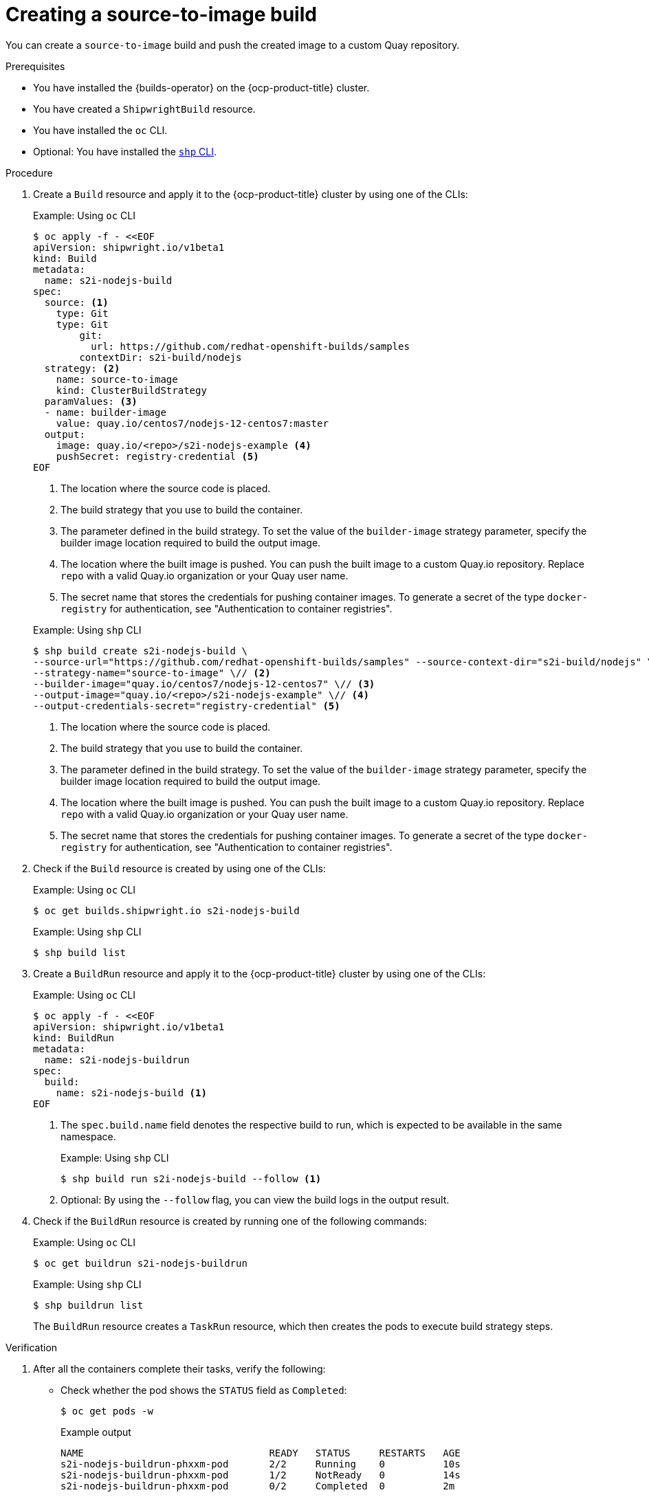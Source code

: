 // This module is included in the following assembly:
//
// * work-with-builds/using-builds.adoc

:_mod-docs-content-type: PROCEDURE
[id="ob-creating-a-s2i-build_{context}"]
= Creating a source-to-image build

[role="_abstract"]
You can create a `source-to-image` build and push the created image to a custom Quay repository.

.Prerequisites

* You have installed the {builds-operator} on the {ocp-product-title} cluster.
* You have created a `ShipwrightBuild` resource.
* You have installed the `oc` CLI.
* Optional: You have installed the link:https://developers.redhat.com/content-gateway/rest/browse/pub/openshift-v4/clients/openshift-builds/1.0.1-222/[`shp` CLI].

.Procedure

. Create a `Build` resource and apply it to the {ocp-product-title} cluster by using one of the CLIs:
+
.Example: Using `oc` CLI
[source,terminal]
----
$ oc apply -f - <<EOF
apiVersion: shipwright.io/v1beta1
kind: Build
metadata:
  name: s2i-nodejs-build
spec:
  source: <1>
    type: Git
    type: Git
        git:
          url: https://github.com/redhat-openshift-builds/samples
        contextDir: s2i-build/nodejs
  strategy: <2>
    name: source-to-image
    kind: ClusterBuildStrategy
  paramValues: <3>
  - name: builder-image
    value: quay.io/centos7/nodejs-12-centos7:master
  output:
    image: quay.io/<repo>/s2i-nodejs-example <4>
    pushSecret: registry-credential <5>
EOF
----
<1> The location where the source code is placed.
<2> The build strategy that you use to build the container.
<3> The parameter defined in the build strategy. To set the value of the `builder-image` strategy parameter, specify the builder image location required to build the output image.
<4> The location where the built image is pushed. You can push the built image to a custom Quay.io repository. Replace `repo` with a valid Quay.io organization or your Quay user name.
<5> The secret name that stores the credentials for pushing container images. To generate a secret of the type `docker-registry` for authentication, see "Authentication to container registries".

+
.Example: Using `shp` CLI
[source,terminal]
----
$ shp build create s2i-nodejs-build \
--source-url="https://github.com/redhat-openshift-builds/samples" --source-context-dir="s2i-build/nodejs" \// <1>
--strategy-name="source-to-image" \// <2>
--builder-image="quay.io/centos7/nodejs-12-centos7" \// <3>
--output-image="quay.io/<repo>/s2i-nodejs-example" \// <4>
--output-credentials-secret="registry-credential" <5>
----
<1> The location where the source code is placed.
<2> The build strategy that you use to build the container.
<3> The parameter defined in the build strategy. To set the value of the `builder-image` strategy parameter, specify the builder image location required to build the output image.
<4> The location where the built image is pushed. You can push the built image to a custom Quay.io repository. Replace `repo` with a valid Quay.io organization or your Quay user name.
<5> The secret name that stores the credentials for pushing container images. To generate a secret of the type `docker-registry` for authentication, see "Authentication to container registries".

. Check if the `Build` resource is created by using one of the CLIs:
+
.Example: Using `oc` CLI
[source,terminal]
----
$ oc get builds.shipwright.io s2i-nodejs-build
----
+
.Example: Using `shp` CLI
[source,terminal]
----
$ shp build list
----

. Create a `BuildRun` resource and apply it to the {ocp-product-title} cluster by using one of the CLIs:
+
.Example: Using `oc` CLI
[source,terminal]
----
$ oc apply -f - <<EOF
apiVersion: shipwright.io/v1beta1
kind: BuildRun
metadata:
  name: s2i-nodejs-buildrun
spec:
  build:
    name: s2i-nodejs-build <1>
EOF
----
<1> The `spec.build.name` field denotes the respective build to run, which is expected to be available in the same namespace.
+
.Example: Using `shp` CLI
[source,terminal]
----
$ shp build run s2i-nodejs-build --follow <1>
----
<1> Optional: By using the `--follow` flag, you can view the build logs in the output result.

. Check if the `BuildRun` resource is created by running one of the following commands:
+
.Example: Using `oc` CLI
[source,terminal]
----
$ oc get buildrun s2i-nodejs-buildrun
----
+
.Example: Using `shp` CLI
[source,terminal]
----
$ shp buildrun list
----
+
The `BuildRun` resource creates a `TaskRun` resource, which then creates the pods to execute build strategy steps.

.Verification

. After all the containers complete their tasks, verify the following:
+
* Check whether the pod shows the `STATUS` field as `Completed`:
+
[source,terminal]
----
$ oc get pods -w
----
+
.Example output
[source,terminal]
----
NAME                                READY   STATUS     RESTARTS   AGE
s2i-nodejs-buildrun-phxxm-pod       2/2     Running    0          10s
s2i-nodejs-buildrun-phxxm-pod       1/2     NotReady   0          14s
s2i-nodejs-buildrun-phxxm-pod       0/2     Completed  0          2m
----
+
* Check whether the respective `TaskRun` resource shows the `SUCCEEDED` field as `True`:
+
[source,terminal]
----
$ oc get tr
----
+
.Example output
[source,terminal]
----
NAME                           SUCCEEDED  REASON     STARTTIME   COMPLETIONTIME
s2i-nodejs-buildrun-phxxm      True       Succeeded  2m39s        13s
----
+
* Check whether the respective `BuildRun` resource shows the `SUCCEEDED` field as `True`:
+
[source,terminal]
----
$ oc get br
----
+
.Example output
[source,terminal]
----
NAME                     SUCCEEDED   REASON       STARTTIME     COMPLETIONTIME
s2i-nodejs-buildrun      True        Succeeded    2m41s           15s
----
+
During verification, if a build run fails, you can check the `status.failureDetails` field in your `BuildRun` resource to identify the exact point where the failure happened in the pod or container.
+
[NOTE]
====
The pod might switch to a `NotReady` state because one of the containers has completed its task. This is an expected behavior.
====

. Validate whether the image has been pushed to the registry that is specified in the `build.spec.output.image` field. You can try to pull the image by running the following command after logging in to the registry:
+
[source,terminal]
----
$ podman pull quay.io/<repo>/<image> <1>
----
<1> The repository name and image name used when creating the `Build` resource. For example, you can use `s2i-nodejs-example` as the image name.

[role="_additional-resources"]
.Additional resources

* xref:../authenticating/understanding-authentication-at-runtime.adoc#ob-authentication-to-container-registries_understanding-authentication-at-runtime[Authentication to container registries]